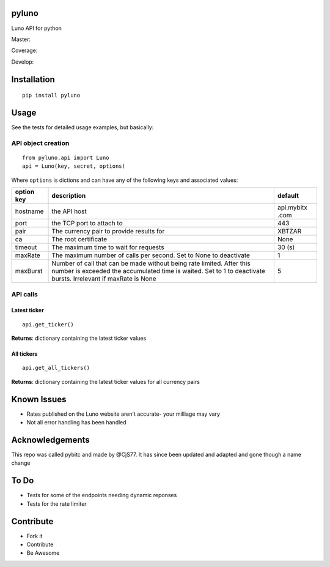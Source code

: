 pyluno
======

Luno API for python

Master: |Build Status Master|

Coverage: |Coverage Status|

Develop: |Build Status Develop|

Installation
============

::

    pip install pyluno

Usage
=====

See the tests for detailed usage examples, but basically:

API object creation
-------------------

::

    from pyluno.api import Luno
    api = Luno(key, secret, options)

Where ``options`` is dictions and can have any of the following keys and
associated values:

+-----------------+---------------------+------------+
| option key      | description         | default    |
+=================+=====================+============+
| hostname        | the API host        | api.mybitx |
|                 |                     | .com       |
+-----------------+---------------------+------------+
| port            | the TCP port to     | 443        |
|                 | attach to           |            |
+-----------------+---------------------+------------+
| pair            | The currency pair   | XBTZAR     |
|                 | to provide results  |            |
|                 | for                 |            |
+-----------------+---------------------+------------+
| ca              | The root            | None       |
|                 | certificate         |            |
+-----------------+---------------------+------------+
| timeout         | The maximum time to | 30 (s)     |
|                 | wait for requests   |            |
+-----------------+---------------------+------------+
| maxRate         | The maximum number  | 1          |
|                 | of calls per        |            |
|                 | second. Set to None |            |
|                 | to deactivate       |            |
+-----------------+---------------------+------------+
| maxBurst        | Number of call that | 5          |
|                 | can be made without |            |
|                 | being rate limited. |            |
|                 | After this number   |            |
|                 | is exceeded the     |            |
|                 | accumulated time is |            |
|                 | waited. Set to 1 to |            |
|                 | deactivate bursts.  |            |
|                 | Irrelevant if       |            |
|                 | maxRate is None     |            |
+-----------------+---------------------+------------+

API calls
---------

Latest ticker
~~~~~~~~~~~~~

::

    api.get_ticker()

**Returns**: dictionary containing the latest ticker values

All tickers
~~~~~~~~~~~

::

    api.get_all_tickers()

**Returns**: dictionary containing the latest ticker values for all
currency pairs

Known Issues
============

-  Rates published on the Luno website aren't accurate- your milliage
   may vary
-  Not all error handling has been handled

Acknowledgements
================

This repo was called pybitc and made by @CjS77. It has since been
updated and adapted and gone though a name change

To Do
=====

-  Tests for some of the endpoints needing dynamic reponses
-  Tests for the rate limiter

Contribute
==========

-  Fork it
-  Contribute
-  Be Awesome

.. |Build Status Master| image:: https://travis-ci.org/grantstephens/pyluno.svg?branch=master
   :target: https://travis-ci.org/grantstephens/pyluno
.. |Coverage Status| image:: https://coveralls.io/repos/github/grantstephens/pyluno/badge.svg
   :target: https://coveralls.io/github/grantstephens/pyluno
.. |Build Status Develop| image:: https://travis-ci.org/grantstephens/pyluno.svg?branch=develop
   :target: https://travis-ci.org/grantstephens/pyluno
